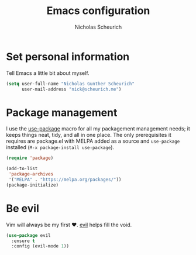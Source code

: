 #+TITLE: Emacs configuration
#+AUTHOR: Nicholas Scheurich

* Set personal information

Tell Emacs a little bit about myself.

#+BEGIN_SRC emacs-lisp
  (setq user-full-name "Nicholas Gunther Scheurich"
        user-mail-address "nick@scheurich.me")
#+END_SRC

* Package management

I use the [[https://github.com/jwiegley/use-package][use-package]] macro for all my packagement management needs; it keeps
things neat, tidy, and all in one place. The only prerequisites it requires are
package.el with MELPA added as a source and =use-package= installed
(=M-x package-install use-package=).

#+BEGIN_SRC emacs-lisp
  (require 'package)

  (add-to-list
   'package-archives
   '("MELPA" . "https://melpa.org/packages/"))
  (package-initialize)
#+END_SRC

* Be evil

Vim will always be my first ♥︎. [[https://melpa.org/#/evil][evil]] helps fill the void.

#+BEGIN_SRC emacs-lisp
  (use-package evil
    :ensure t
    :config (evil-mode 1))
#+END_SRC

